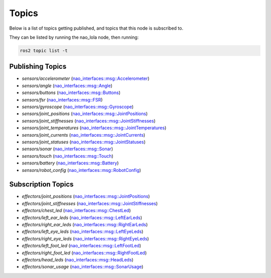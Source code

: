 Topics
######

Below is a list of topics getting published, and topics that this node is subscribed to.

They can be listed by running the nao_lola node, then running:

.. code-block:: console

    ros2 topic list -t

Publishing Topics
*****************

* `sensors/accelerometer` (`nao_interfaces::msg::Accelerometer`_)
* `sensors/angle` (`nao_interfaces::msg::Angle`_)
* `sensors/buttons` (`nao_interfaces::msg::Buttons`_)
* `sensors/fsr` (`nao_interfaces::msg::FSR`_)
* `sensors/gyroscope` (`nao_interfaces::msg::Gyroscope`_)
* `sensors/joint_positions` (`nao_interfaces::msg::JointPositions`_)
* `sensors/joint_stiffnesses` (`nao_interfaces::msg::JointStiffnesses`_)
* `sensors/joint_temperatures` (`nao_interfaces::msg::JointTemperatures`_)
* `sensors/joint_currents` (`nao_interfaces::msg::JointCurrents`_)
* `sensors/joint_statuses` (`nao_interfaces::msg::JointStatuses`_)
* `sensors/sonar` (`nao_interfaces::msg::Sonar`_)
* `sensors/touch` (`nao_interfaces::msg::Touch`_)
* `sensors/battery` (`nao_interfaces::msg::Battery`_)
* `sensors/robot_config` (`nao_interfaces::msg::RobotConfig`_)

Subscription Topics
*******************

* `effectors/joint_positions` (`nao_interfaces::msg::JointPositions`_)
* `effectors/joint_stiffnesses` (`nao_interfaces::msg::JointStiffnesses`_)
* `effectors/chest_led` (`nao_interfaces::msg::ChestLed`_)
* `effectors/left_ear_leds` (`nao_interfaces::msg::LeftEarLeds`_)
* `effectors/right_ear_leds` (`nao_interfaces::msg::RightEarLeds`_)
* `effectors/left_eye_leds` (`nao_interfaces::msg::LeftEyeLeds`_)
* `effectors/right_eye_leds` (`nao_interfaces::msg::RightEyeLeds`_)
* `effectors/left_foot_led` (`nao_interfaces::msg::LeftFootLed`_)
* `effectors/right_foot_led` (`nao_interfaces::msg::RightFootLed`_)
* `effectors/head_leds` (`nao_interfaces::msg::HeadLeds`_)
* `effectors/sonar_usage` (`nao_interfaces::msg::SonarUsage`_)

.. _nao_interfaces::msg::Accelerometer: https://nao-interfaces-docs.readthedocs.io/en/latest/msgs.html#accelerometer
.. _nao_interfaces::msg::Angle: https://nao-interfaces-docs.readthedocs.io/en/latest/msgs.html#angle
.. _nao_interfaces::msg::Buttons: https://nao-interfaces-docs.readthedocs.io/en/latest/msgs.html#buttons
.. _nao_interfaces::msg::FSR: https://nao-interfaces-docs.readthedocs.io/en/latest/msgs.html#fsr
.. _nao_interfaces::msg::Gyroscope: https://nao-interfaces-docs.readthedocs.io/en/latest/msgs.html#gyroscope
.. _nao_interfaces::msg::JointPositions: https://nao-interfaces-docs.readthedocs.io/en/latest/msgs.html
.. _nao_interfaces::msg::JointStiffnesses: https://nao-interfaces-docs.readthedocs.io/en/latest/msgs.html
.. _nao_interfaces::msg::JointTemperatures: https://nao-interfaces-docs.readthedocs.io/en/latest/msgs.html
.. _nao_interfaces::msg::JointCurrents: https://nao-interfaces-docs.readthedocs.io/en/latest/msgs.html
.. _nao_interfaces::msg::JointStatuses: https://nao-interfaces-docs.readthedocs.io/en/latest/msgs.html
.. _nao_interfaces::msg::Sonar: https://nao-interfaces-docs.readthedocs.io/en/latest/msgs.html#sonar
.. _nao_interfaces::msg::Touch: https://nao-interfaces-docs.readthedocs.io/en/latest/msgs.html#touch
.. _nao_interfaces::msg::Battery: https://nao-interfaces-docs.readthedocs.io/en/latest/msgs.html#buttons
.. _nao_interfaces::msg::RobotConfig: https://nao-interfaces-docs.readthedocs.io/en/latest/msgs.html#robotconfig
.. _nao_interfaces::msg::ChestLed: https://nao-interfaces-docs.readthedocs.io/en/latest/msgs.html
.. _nao_interfaces::msg::LeftEarLeds: https://nao-interfaces-docs.readthedocs.io/en/latest/msgs.html
.. _nao_interfaces::msg::RightEarLeds: https://nao-interfaces-docs.readthedocs.io/en/latest/msgs.html
.. _nao_interfaces::msg::LeftEyeLeds: https://nao-interfaces-docs.readthedocs.io/en/latest/msgs.html
.. _nao_interfaces::msg::RightEyeLeds: https://nao-interfaces-docs.readthedocs.io/en/latest/msgs.html
.. _nao_interfaces::msg::LeftFootLed: https://nao-interfaces-docs.readthedocs.io/en/latest/msgs.html
.. _nao_interfaces::msg::RightFootLed: https://nao-interfaces-docs.readthedocs.io/en/latest/msgs.html
.. _nao_interfaces::msg::HeadLeds: https://nao-interfaces-docs.readthedocs.io/en/latest/msgs.html
.. _nao_interfaces::msg::SonarUsage: https://nao-interfaces-docs.readthedocs.io/en/latest/msgs.html
